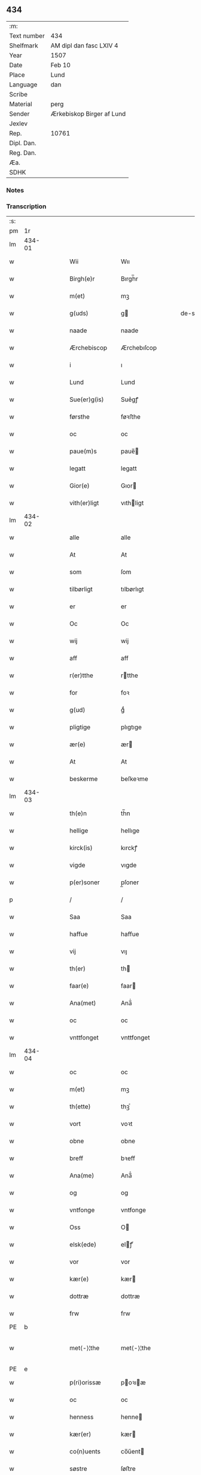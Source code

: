 ** 434
| :m:         |                           |
| Text number | 434                       |
| Shelfmark   | AM dipl dan fasc LXIV 4   |
| Year        | 1507                      |
| Date        | Feb 10                    |
| Place       | Lund                      |
| Language    | dan                       |
| Scribe      |                           |
| Material    | perg                      |
| Sender      | Ærkebiskop Birger af Lund |
| Jexlev      |                           |
| Rep.        | 10761                     |
| Dipl. Dan.  |                           |
| Reg. Dan.   |                           |
| Æa.         |                           |
| SDHK        |                           |

*** Notes


*** Transcription
| :s: |        |   |   |   |   |                      |                |   |   |   |         |     |   |   |    |               |
| pm  |     1r |   |   |   |   |                      |                |   |   |   |         |     |   |   |    |               |
| lm  | 434-01 |   |   |   |   |                      |                |   |   |   |         |     |   |   |    |               |
| w   |        |   |   |   |   | Wii                  | Wıı            |   |   |   |         | dan |   |   |    |        434-01 |
| w   |        |   |   |   |   | Birgh(e)r            | Bırgh̅r         |   |   |   |         | dan |   |   |    |        434-01 |
| w   |        |   |   |   |   | m(et)                | mꝫ             |   |   |   |         | dan |   |   |    |        434-01 |
| w   |        |   |   |   |   | g(uds)               | g             |   |   |   | de-sup  | dan |   |   |    |        434-01 |
| w   |        |   |   |   |   | naade                | naade          |   |   |   |         | dan |   |   |    |        434-01 |
| w   |        |   |   |   |   | Ærchebiscop          | Ærchebıſcop    |   |   |   |         | dan |   |   |    |        434-01 |
| w   |        |   |   |   |   | i                    | ı              |   |   |   |         | dan |   |   |    |        434-01 |
| w   |        |   |   |   |   | Lund                 | Lund           |   |   |   |         | dan |   |   |    |        434-01 |
| w   |        |   |   |   |   | Sue(er)g(is)         | Sue͛gꝭ          |   |   |   |         | dan |   |   |    |        434-01 |
| w   |        |   |   |   |   | førsthe              | føꝛﬅhe         |   |   |   |         | dan |   |   |    |        434-01 |
| w   |        |   |   |   |   | oc                   | oc             |   |   |   |         | dan |   |   |    |        434-01 |
| w   |        |   |   |   |   | paue(m)s             | paue̅          |   |   |   |         | dan |   |   |    |        434-01 |
| w   |        |   |   |   |   | legatt               | legatt         |   |   |   |         | dan |   |   |    |        434-01 |
| w   |        |   |   |   |   | Gior(e)              | Gıor          |   |   |   |         | dan |   |   |    |        434-01 |
| w   |        |   |   |   |   | vith(er)ligt         | vıthligt      |   |   |   |         | dan |   |   |    |        434-01 |
| lm  | 434-02 |   |   |   |   |                      |                |   |   |   |         |     |   |   |    |               |
| w   |        |   |   |   |   | alle                 | alle           |   |   |   |         | dan |   |   |    |        434-02 |
| w   |        |   |   |   |   | At                   | At             |   |   |   |         | dan |   |   |    |        434-02 |
| w   |        |   |   |   |   | som                  | ſom            |   |   |   |         | dan |   |   |    |        434-02 |
| w   |        |   |   |   |   | tilbørligt           | tılbørlıgt     |   |   |   |         | dan |   |   |    |        434-02 |
| w   |        |   |   |   |   | er                   | er             |   |   |   |         | dan |   |   |    |        434-02 |
| w   |        |   |   |   |   | Oc                   | Oc             |   |   |   |         | dan |   |   |    |        434-02 |
| w   |        |   |   |   |   | wij                  | wij            |   |   |   |         | dan |   |   |    |        434-02 |
| w   |        |   |   |   |   | aff                  | aff            |   |   |   |         | dan |   |   |    |        434-02 |
| w   |        |   |   |   |   | r(er)tthe            | rtthe         |   |   |   |         | dan |   |   |    |        434-02 |
| w   |        |   |   |   |   | for                  | foꝛ            |   |   |   |         | dan |   |   |    |        434-02 |
| w   |        |   |   |   |   | g(ud)                | gͩ              |   |   |   |         | dan |   |   |    |        434-02 |
| w   |        |   |   |   |   | pligtige             | plıgtıge       |   |   |   |         | dan |   |   |    |        434-02 |
| w   |        |   |   |   |   | ær(e)                | ær            |   |   |   |         | dan |   |   |    |        434-02 |
| w   |        |   |   |   |   | At                   | At             |   |   |   |         | dan |   |   |    |        434-02 |
| w   |        |   |   |   |   | beskerme             | beſkeꝛme       |   |   |   |         | dan |   |   |    |        434-02 |
| lm  | 434-03 |   |   |   |   |                      |                |   |   |   |         |     |   |   |    |               |
| w   |        |   |   |   |   | th(e)n               | th̅n            |   |   |   |         | dan |   |   |    |        434-03 |
| w   |        |   |   |   |   | hellige              | hellıge        |   |   |   |         | dan |   |   |    |        434-03 |
| w   |        |   |   |   |   | kirck(is)            | kırckꝭ         |   |   |   |         | dan |   |   |    |        434-03 |
| w   |        |   |   |   |   | vigde                | vıgde          |   |   |   |         | dan |   |   |    |        434-03 |
| w   |        |   |   |   |   | p(er)soner           | p̲ſoner         |   |   |   |         | dan |   |   |    |        434-03 |
| p   |        |   |   |   |   | /                    | /              |   |   |   |         | dan |   |   |    |        434-03 |
| w   |        |   |   |   |   | Saa                  | Saa            |   |   |   |         | dan |   |   |    |        434-03 |
| w   |        |   |   |   |   | haffue               | haffue         |   |   |   |         | dan |   |   |    |        434-03 |
| w   |        |   |   |   |   | vij                  | vıȷ            |   |   |   |         | dan |   |   |    |        434-03 |
| w   |        |   |   |   |   | th(er)               | th            |   |   |   |         | dan |   |   |    |        434-03 |
| w   |        |   |   |   |   | faar(e)              | faar          |   |   |   |         | dan |   |   |    |        434-03 |
| w   |        |   |   |   |   | Ana(met)             | Ana̅ͭ            |   |   |   |         | dan |   |   |    |        434-03 |
| w   |        |   |   |   |   | oc                   | oc             |   |   |   |         | dan |   |   |    |        434-03 |
| w   |        |   |   |   |   | vnttfonget           | vnttfonget     |   |   |   |         | dan |   |   |    |        434-03 |
| lm  | 434-04 |   |   |   |   |                      |                |   |   |   |         |     |   |   |    |               |
| w   |        |   |   |   |   | oc                   | oc             |   |   |   |         | dan |   |   |    |        434-04 |
| w   |        |   |   |   |   | m(et)                | mꝫ             |   |   |   |         | dan |   |   | =  |        434-04 |
| w   |        |   |   |   |   | th(ette)             | thꝫͤ            |   |   |   |         | dan |   |   | == |        434-04 |
| w   |        |   |   |   |   | vort                 | voꝛt           |   |   |   |         | dan |   |   |    |        434-04 |
| w   |        |   |   |   |   | obne                 | obne           |   |   |   |         | dan |   |   |    |        434-04 |
| w   |        |   |   |   |   | breff                | bꝛeff          |   |   |   |         | dan |   |   |    |        434-04 |
| w   |        |   |   |   |   | Ana(me)              | Ana̅ͤ            |   |   |   |         | dan |   |   |    |        434-04 |
| w   |        |   |   |   |   | og                   | og             |   |   |   |         | dan |   |   |    |        434-04 |
| w   |        |   |   |   |   | vntfonge             | vntfonge       |   |   |   |         | dan |   |   |    |        434-04 |
| w   |        |   |   |   |   | Oss                  | O             |   |   |   |         | dan |   |   |    |        434-04 |
| w   |        |   |   |   |   | elsk(ede)            | elꝭͤ           |   |   |   |         | dan |   |   |    |        434-04 |
| w   |        |   |   |   |   | vor                  | vor            |   |   |   |         | dan |   |   |    |        434-04 |
| w   |        |   |   |   |   | kær(e)               | kær           |   |   |   |         | dan |   |   |    |        434-04 |
| w   |        |   |   |   |   | dottræ               | dottræ         |   |   |   |         | dan |   |   |    |        434-04 |
| w   |        |   |   |   |   | frw                  | frw            |   |   |   |         | dan |   |   |    |        434-04 |
| PE  |      b |   |   |   |   |                      |                |   |   |   |         |     |   |   |    |               |
| w   |        |   |   |   |   | met⟨-⟩¦the           | met⟨-⟩¦the     |   |   |   |         | dan |   |   |    | 434-04—434-05 |
| PE  |      e |   |   |   |   |                      |                |   |   |   |         |     |   |   |    |               |
| w   |        |   |   |   |   | p(ri)orissæ          | poꝛıæ        |   |   |   |         | dan |   |   |    |        434-05 |
| w   |        |   |   |   |   | oc                   | oc             |   |   |   |         | dan |   |   |    |        434-05 |
| w   |        |   |   |   |   | henness              | henne         |   |   |   |         | dan |   |   |    |        434-05 |
| w   |        |   |   |   |   | kær(er)              | kær           |   |   |   |         | dan |   |   |    |        434-05 |
| w   |        |   |   |   |   | co(n)uents           | co̅űent        |   |   |   |         | dan |   |   |    |        434-05 |
| w   |        |   |   |   |   | søstre               | ſøﬅre          |   |   |   |         | dan |   |   |    |        434-05 |
| w   |        |   |   |   |   | m(et)                | mꝫ             |   |   |   |         | dan |   |   |    |        434-05 |
| w   |        |   |   |   |   | th(e)r(is)           | th̅rꝭ           |   |   |   |         | dan |   |   |    |        434-05 |
| w   |        |   |   |   |   | tieneste             | tıeneﬅe        |   |   |   |         | dan |   |   |    |        434-05 |
| w   |        |   |   |   |   | hion                 | hıo           |   |   |   |         | dan |   |   |    |        434-05 |
| w   |        |   |   |   |   | i                    | ı              |   |   |   |         | dan |   |   |    |        434-05 |
| w   |        |   |   |   |   | sanctj               | ſanctȷ         |   |   |   |         | dan |   |   |    |        434-05 |
| w   |        |   |   |   |   | pæd(er)s             | pæds          |   |   |   | vowels? | dan |   |   |    |        434-05 |
| lm  | 434-06 |   |   |   |   |                      |                |   |   |   |         |     |   |   |    |               |
| w   |        |   |   |   |   | iomf(rv)             | ıomfͮ           |   |   |   |         | dan |   |   |    |        434-06 |
| w   |        |   |   |   |   | closth(er)s          | cloﬅh        |   |   |   |         | dan |   |   |    |        434-06 |
| w   |        |   |   |   |   | h(er)                | h             |   |   |   |         | dan |   |   |    |        434-06 |
| w   |        |   |   |   |   | i                    | ı              |   |   |   |         | dan |   |   |    |        434-06 |
| w   |        |   |   |   |   | Lund                 | Lund           |   |   |   |         | dan |   |   |    |        434-06 |
| w   |        |   |   |   |   | m(et)                | mꝫ             |   |   |   |         | dan |   |   |    |        434-06 |
| w   |        |   |   |   |   | all                  | all            |   |   |   |         | dan |   |   |    |        434-06 |
| w   |        |   |   |   |   | si(ne)               | ſı̅ͤ             |   |   |   |         | dan |   |   |    |        434-06 |
| w   |        |   |   |   |   | closters             | cloﬅeꝛs        |   |   |   |         | dan |   |   |    |        434-06 |
| w   |        |   |   |   |   | eyedele              | eÿedele        |   |   |   |         | dan |   |   |    |        434-06 |
| w   |        |   |   |   |   | gots                 | got           |   |   |   |         | dan |   |   |    |        434-06 |
| w   |        |   |   |   |   | Landbo               | Landbo         |   |   |   |         | dan |   |   |    |        434-06 |
| w   |        |   |   |   |   | oc                   | oc             |   |   |   |         | dan |   |   |    |        434-06 |
| w   |        |   |   |   |   | vordnedhe            | vordnedhe      |   |   |   |         | dan |   |   |    |        434-06 |
| lm  | 434-07 |   |   |   |   |                      |                |   |   |   |         |     |   |   |    |               |
| w   |        |   |   |   |   | vdi                  | vdi            |   |   |   |         | dan |   |   |    |        434-07 |
| w   |        |   |   |   |   | vor                  | vor            |   |   |   |         | dan |   |   |    |        434-07 |
| w   |        |   |   |   |   | oc                   | oc             |   |   |   |         | dan |   |   |    |        434-07 |
| w   |        |   |   |   |   | th(e)n               | th̅n            |   |   |   |         | dan |   |   |    |        434-07 |
| w   |        |   |   |   |   | hellige              | hellıge        |   |   |   |         | dan |   |   |    |        434-07 |
| w   |        |   |   |   |   | kirck(is)            | kırckꝭ         |   |   |   |         | dan |   |   |    |        434-07 |
| w   |        |   |   |   |   | hæ(n)gn              | hæ̅g           |   |   |   |         | dan |   |   |    |        434-07 |
| w   |        |   |   |   |   | vern                 | ver           |   |   |   |         | dan |   |   |    |        434-07 |
| w   |        |   |   |   |   | oc                   | oc             |   |   |   |         | dan |   |   |    |        434-07 |
| w   |        |   |   |   |   | beskermelse          | beſkeꝛmelſe    |   |   |   |         | dan |   |   |    |        434-07 |
| w   |        |   |   |   |   | serdelis             | erdelı       |   |   |   |         | dan |   |   |    |        434-07 |
| w   |        |   |   |   |   | at                   | at             |   |   |   |         | dan |   |   | =  |        434-07 |
| w   |        |   |   |   |   | forswar(e)           | forſwaꝛ       |   |   |   |         | dan |   |   | == |        434-07 |
| w   |        |   |   |   |   | oc                   | oc             |   |   |   |         | dan |   |   |    |        434-07 |
| lm  | 434-08 |   |   |   |   |                      |                |   |   |   |         |     |   |   |    |               |
| w   |        |   |   |   |   | fordeydi(n)ge        | fordeydı̅ge     |   |   |   |         | dan |   |   |    |        434-08 |
| w   |        |   |   |   |   | till                 | till           |   |   |   |         | dan |   |   |    |        434-08 |
| w   |        |   |   |   |   | r(e)tthe             | rtthe         |   |   |   |         | dan |   |   |    |        434-08 |
| p   |        |   |   |   |   | /                    | /              |   |   |   |         | dan |   |   |    |        434-08 |
| w   |        |   |   |   |   | Bedhe                | Bedhe          |   |   |   |         | dan |   |   |    |        434-08 |
| w   |        |   |   |   |   | vij                  | vij            |   |   |   |         | dan |   |   |    |        434-08 |
| w   |        |   |   |   |   | forthii              | forthii        |   |   |   |         | dan |   |   |    |        434-08 |
| w   |        |   |   |   |   | alle                 | alle           |   |   |   |         | dan |   |   |    |        434-08 |
| w   |        |   |   |   |   | ondelige             | ondelıge       |   |   |   |         | dan |   |   |    |        434-08 |
| w   |        |   |   |   |   | oc                   | oc             |   |   |   |         | dan |   |   |    |        434-08 |
| w   |        |   |   |   |   | verdslige            | veꝛdslige      |   |   |   |         | dan |   |   |    |        434-08 |
| w   |        |   |   |   |   | eehuad               | eehuad         |   |   |   |         | dan |   |   |    |        434-08 |
| w   |        |   |   |   |   | studt{t}             | ﬅudt{t}        |   |   |   |         | dan |   |   |    |        434-08 |
| lm  | 434-09 |   |   |   |   |                      |                |   |   |   |         |     |   |   |    |               |
| w   |        |   |   |   |   | the                  | the            |   |   |   |         | dan |   |   |    |        434-09 |
| w   |        |   |   |   |   | helst                | helﬅ           |   |   |   |         | dan |   |   |    |        434-09 |
| w   |        |   |   |   |   | vdaff                | vdaff          |   |   |   |         | dan |   |   |    |        434-09 |
| w   |        |   |   |   |   | ær(e)                | ær            |   |   |   |         | dan |   |   |    |        434-09 |
| w   |        |   |   |   |   | Serdelis             | Serdelıs       |   |   |   |         | dan |   |   |    |        434-09 |
| w   |        |   |   |   |   | vor(e)               | vor           |   |   |   |         | dan |   |   |    |        434-09 |
| w   |        |   |   |   |   | egne                 | egne           |   |   |   |         | dan |   |   |    |        434-09 |
| w   |        |   |   |   |   | fogeth(er)           | fogeth        |   |   |   |         | dan |   |   |    |        434-09 |
| w   |        |   |   |   |   | oc                   | oc             |   |   |   |         | dan |   |   |    |        434-09 |
| w   |        |   |   |   |   | æmbetzma(m)d         | æmbetzma̅d      |   |   |   |         | dan |   |   |    |        434-09 |
| w   |        |   |   |   |   | Oc                   | Oc             |   |   |   |         | dan |   |   |    |        434-09 |
| w   |        |   |   |   |   | strenggelige         | strenggelige   |   |   |   |         | dan |   |   |    |        434-09 |
| w   |        |   |   |   |   | biw⟨-⟩¦dhe           | bıw⟨-⟩¦dhe     |   |   |   |         | dan |   |   |    | 434-09—434-10 |
| w   |        |   |   |   |   | At                   | At             |   |   |   |         | dan |   |   | =  |        434-10 |
| w   |        |   |   |   |   | i                    | i              |   |   |   |         | dan |   |   | == |        434-10 |
| w   |        |   |   |   |   | her vdaaw(er)        | her vdaaw     |   |   |   |         | dan |   |   |    |        434-10 |
| w   |        |   |   |   |   | inggen               | ınggen         |   |   |   |         | dan |   |   |    |        434-10 |
| w   |        |   |   |   |   | hi(n)d(er)           | hı̅d           |   |   |   |         | dan |   |   |    |        434-10 |
| w   |        |   |   |   |   | plats                | plats          |   |   |   |         | dan |   |   |    |        434-10 |
| w   |        |   |   |   |   | ell(e)r              | ellr          |   |   |   |         | dan |   |   |    |        434-10 |
| w   |        |   |   |   |   | forfong              | forfong        |   |   |   |         | dan |   |   |    |        434-10 |
| w   |        |   |   |   |   | giø(er)              | gıø           |   |   |   |         | dan |   |   |    |        434-10 |
| w   |        |   |   |   |   | for(nefnde)          | foꝛᷠͤ            |   |   |   |         | dan |   |   |    |        434-10 |
| w   |        |   |   |   |   | oss                  | o             |   |   |   |         | dan |   |   |    |        434-10 |
| w   |        |   |   |   |   | elsk(ede)            | elſkꝭͤ          |   |   |   |         | dan |   |   |    |        434-10 |
| w   |        |   |   |   |   | f(rv)                | fͮ              |   |   |   |         | dan |   |   |    |        434-10 |
| w   |        |   |   |   |   | p(i)oris⟨-⟩¦se       | poꝛiſ⟨-⟩¦ſe   |   |   |   |         | dan |   |   |    | 434-10—434-11 |
| w   |        |   |   |   |   | he(nnes)             | he̅ᷤ             |   |   |   |         | dan |   |   |    |        434-11 |
| w   |        |   |   |   |   | elsk(ede)            | elſkꝭͤ          |   |   |   |         | dan |   |   |    |        434-11 |
| w   |        |   |   |   |   | co(n)uents           | co̅uent        |   |   |   |         | dan |   |   |    |        434-11 |
| w   |        |   |   |   |   | søstre               | ſøﬅre          |   |   |   |         | dan |   |   |    |        434-11 |
| w   |        |   |   |   |   | th(e)r(is)           | th̅rꝭ           |   |   |   |         | dan |   |   |    |        434-11 |
| w   |        |   |   |   |   | hion                 | hıo           |   |   |   |         | dan |   |   |    |        434-11 |
| w   |        |   |   |   |   | bøndh(er)            | bøndh         |   |   |   |         | dan |   |   |    |        434-11 |
| w   |        |   |   |   |   | oc                   | oc             |   |   |   |         | dan |   |   |    |        434-11 |
| w   |        |   |   |   |   | vordnede             | voꝛdnede       |   |   |   |         | dan |   |   |    |        434-11 |
| w   |        |   |   |   |   | paa                  | paa            |   |   |   |         | dan |   |   |    |        434-11 |
| w   |        |   |   |   |   | p(er)soner           | p̲ſoner         |   |   |   |         | dan |   |   |    |        434-11 |
| w   |        |   |   |   |   | th(e)r(is)           | th̅rꝭ           |   |   |   |         | dan |   |   |    |        434-11 |
| w   |        |   |   |   |   | gots                 | gots           |   |   |   |         | dan |   |   |    |        434-11 |
| lm  | 434-12 |   |   |   |   |                      |                |   |   |   |         |     |   |   |    |               |
| w   |        |   |   |   |   | thom                 | thom           |   |   |   |         | dan |   |   |    |        434-12 |
| w   |        |   |   |   |   | tilhør               | tılhør         |   |   |   |         | dan |   |   |    |        434-12 |
| w   |        |   |   |   |   | rør(e)nde            | ꝛørnde        |   |   |   |         | dan |   |   |    |        434-12 |
| w   |        |   |   |   |   | oc                   | oc             |   |   |   |         | dan |   |   |    |        434-12 |
| w   |        |   |   |   |   | vrørende             | røꝛende       |   |   |   |         | dan |   |   |    |        434-12 |
| w   |        |   |   |   |   | huad                 | huad           |   |   |   |         | dan |   |   |    |        434-12 |
| w   |        |   |   |   |   | th(et)               | thꝫ            |   |   |   |         | dan |   |   |    |        434-12 |
| w   |        |   |   |   |   | helst                | helﬅ           |   |   |   |         | dan |   |   |    |        434-12 |
| w   |        |   |   |   |   | er                   | er             |   |   |   |         | dan |   |   |    |        434-12 |
| w   |        |   |   |   |   | vnder                | vnder          |   |   |   |         | dan |   |   |    |        434-12 |
| w   |        |   |   |   |   | g(udz)               | gͩᷦ              |   |   |   |         | dan |   |   |    |        434-12 |
| w   |        |   |   |   |   | oc                   | oc             |   |   |   |         | dan |   |   |    |        434-12 |
| w   |        |   |   |   |   | th(e)n               | th̅n            |   |   |   |         | dan |   |   |    |        434-12 |
| w   |        |   |   |   |   | hellige              | hellıge        |   |   |   |         | dan |   |   |    |        434-12 |
| lm  | 434-13 |   |   |   |   |                      |                |   |   |   |         |     |   |   |    |               |
| w   |        |   |   |   |   | kirk(is)             | kırkꝭ          |   |   |   |         | dan |   |   |    |        434-13 |
| w   |        |   |   |   |   | hæffn                | hæffn          |   |   |   |         | dan |   |   |    |        434-13 |
| w   |        |   |   |   |   | vrede                | vrede          |   |   |   |         | dan |   |   |    |        434-13 |
| w   |        |   |   |   |   | oc                   | oc             |   |   |   |         | dan |   |   |    |        434-13 |
| w   |        |   |   |   |   | band                 | band           |   |   |   |         | dan |   |   |    |        434-13 |
| w   |        |   |   |   |   | Oc                   | Oc             |   |   |   |         | dan |   |   |    |        434-13 |
| w   |        |   |   |   |   | her                  | her            |   |   |   |         | dan |   |   |    |        434-13 |
| w   |        |   |   |   |   | m(et)                | mꝫ             |   |   |   |         | dan |   |   |    |        434-13 |
| w   |        |   |   |   |   | biwde                | bıwde          |   |   |   |         | dan |   |   |    |        434-13 |
| w   |        |   |   |   |   | vii                  | vii            |   |   |   |         | dan |   |   |    |        434-13 |
| w   |        |   |   |   |   | oc                   | oc             |   |   |   |         | dan |   |   |    |        434-13 |
| w   |        |   |   |   |   | æth(er)              | æth           |   |   |   |         | dan |   |   |    |        434-13 |
| w   |        |   |   |   |   | for(nefnde)          | forᷠͤ            |   |   |   |         | dan |   |   |    |        434-13 |
| w   |        |   |   |   |   | f(rv)                | fͮ              |   |   |   |         | dan |   |   |    |        434-13 |
| w   |        |   |   |   |   |                      |                |   |   |   |         | dan |   |   |    |        434-13 |
| w   |        |   |   |   |   | p(i)orissæ           | poꝛıſſæ       |   |   |   |         | dan |   |   |    |        434-13 |
| w   |        |   |   |   |   | oc                   | oc             |   |   |   |         | dan |   |   |    |        434-13 |
| lm  | 434-14 |   |   |   |   |                      |                |   |   |   |         |     |   |   |    |               |
| w   |        |   |   |   |   | eth(e)r              | ethr          |   |   |   |         | dan |   |   |    |        434-14 |
| w   |        |   |   |   |   | co(n)uents           | co̅uent        |   |   |   |         | dan |   |   |    |        434-14 |
| w   |        |   |   |   |   | søstr(e)             | ſøſtr         |   |   |   |         | dan |   |   |    |        434-14 |
| w   |        |   |   |   |   | nw                   | nw             |   |   |   |         | dan |   |   |    |        434-14 |
| w   |        |   |   |   |   | til                  | til            |   |   |   |         | dan |   |   | =  |        434-14 |
| w   |        |   |   |   |   | ær(e)                | ær            |   |   |   |         | dan |   |   | == |        434-14 |
| w   |        |   |   |   |   | oc                   | oc             |   |   |   |         | dan |   |   |    |        434-14 |
| w   |        |   |   |   |   | h(er)                | h             |   |   |   |         | dan |   |   |    |        434-14 |
| w   |        |   |   |   |   | effth(er)            | effth         |   |   |   |         | dan |   |   |    |        434-14 |
| w   |        |   |   |   |   | komme                | komme          |   |   |   |         | dan |   |   |    |        434-14 |
| w   |        |   |   |   |   | ku(nne)              | ku̅ͤ             |   |   |   |         | dan |   |   |    |        434-14 |
| w   |        |   |   |   |   | strenggelige         | ﬅrenggelıge    |   |   |   |         | dan |   |   |    |        434-14 |
| w   |        |   |   |   |   | vnne                 | vnne           |   |   |   |         | dan |   |   |    |        434-14 |
| w   |        |   |   |   |   | for(nefnde)          | foꝛᷠͤ            |   |   |   |         | dan |   |   |    |        434-14 |
| lm  | 434-15 |   |   |   |   |                      |                |   |   |   |         |     |   |   |    |               |
| w   |        |   |   |   |   | pyne                 | pyne           |   |   |   |         | dan |   |   |    |        434-15 |
| w   |        |   |   |   |   | g(uds)               | g             |   |   |   | de-sup  | dan |   |   |    |        434-15 |
| w   |        |   |   |   |   | oc                   | oc             |   |   |   |         | dan |   |   |    |        434-15 |
| w   |        |   |   |   |   | th(e)n               | th̅n            |   |   |   |         | dan |   |   |    |        434-15 |
| w   |        |   |   |   |   | hellige              | hellıge        |   |   |   |         | dan |   |   |    |        434-15 |
| w   |        |   |   |   |   | kirck(is)            | kırckꝭ         |   |   |   |         | dan |   |   |    |        434-15 |
| w   |        |   |   |   |   | vrede                | vrede          |   |   |   |         | dan |   |   |    |        434-15 |
| w   |        |   |   |   |   | oc                   | oc             |   |   |   |         | dan |   |   |    |        434-15 |
| w   |        |   |   |   |   | band                 | band           |   |   |   |         | dan |   |   |    |        434-15 |
| w   |        |   |   |   |   | At                   | At             |   |   |   |         | dan |   |   | =  |        434-15 |
| w   |        |   |   |   |   | i                    | i              |   |   |   |         | dan |   |   | == |        434-15 |
| w   |        |   |   |   |   | inckthet             | ınckthet       |   |   |   |         | dan |   |   |    |        434-15 |
| w   |        |   |   |   |   | aff                  | aff            |   |   |   |         | dan |   |   |    |        434-15 |
| w   |        |   |   |   |   | eth(er)t             | etht          |   |   |   |         | dan |   |   |    |        434-15 |
| w   |        |   |   |   |   | closterss            | cloﬅeꝛs       |   |   |   |         | dan |   |   |    |        434-15 |
| lm  | 434-16 |   |   |   |   |                      |                |   |   |   |         |     |   |   |    |               |
| w   |        |   |   |   |   | gots                 | gots           |   |   |   |         | dan |   |   |    |        434-16 |
| w   |        |   |   |   |   | ell(e)r              | ellr          |   |   |   |         | dan |   |   |    |        434-16 |
| w   |        |   |   |   |   | clenodiis            | clenodii      |   |   |   |         | dan |   |   |    |        434-16 |
| w   |        |   |   |   |   | bort                 | boꝛt           |   |   |   |         | dan |   |   |    |        434-16 |
| w   |        |   |   |   |   | bebreffue            | bebreffűe      |   |   |   |         | dan |   |   |    |        434-16 |
| w   |        |   |   |   |   | ell(e)r              | ellr          |   |   |   |         | dan |   |   |    |        434-16 |
| w   |        |   |   |   |   | forlæne              | forlæne        |   |   |   |         | dan |   |   |    |        434-16 |
| w   |        |   |   |   |   | ell(e)r              | ellr          |   |   |   |         | dan |   |   |    |        434-16 |
| w   |        |   |   |   |   | i                    | i              |   |   |   |         | dan |   |   |    |        434-16 |
| w   |        |   |   |   |   | naagh(er) hande      | naagh hande   |   |   |   |         | dan |   |   |    |        434-16 |
| w   |        |   |   |   |   | maade                | maade          |   |   |   |         | dan |   |   |    |        434-16 |
| lm  | 434-17 |   |   |   |   |                      |                |   |   |   |         |     |   |   |    |               |
| w   |        |   |   |   |   | forvandle            | forvandle      |   |   |   |         | dan |   |   |    |        434-17 |
| w   |        |   |   |   |   | vdh(e)n              | vdh̅n           |   |   |   |         | dan |   |   |    |        434-17 |
| w   |        |   |   |   |   | Aff                  | Aﬀ             |   |   |   |         | dan |   |   |    |        434-17 |
| w   |        |   |   |   |   | vort                 | voꝛt           |   |   |   |         | dan |   |   |    |        434-17 |
| w   |        |   |   |   |   | oc                   | oc             |   |   |   |         | dan |   |   |    |        434-17 |
| w   |        |   |   |   |   | vor(e)               | vor           |   |   |   |         | dan |   |   |    |        434-17 |
| w   |        |   |   |   |   | effth(er) kommer(is) | effth kommerꝭ |   |   |   |         | dan |   |   |    |        434-17 |
| w   |        |   |   |   |   | ærchebisp(er)s       | ærchebıſp̲     |   |   |   |         | dan |   |   |    |        434-17 |
| w   |        |   |   |   |   | till                 | tıll           |   |   |   |         | dan |   |   |    |        434-17 |
| w   |        |   |   |   |   | Lunde                | Lunde          |   |   |   |         | dan |   |   |    |        434-17 |
| w   |        |   |   |   |   | sæde                 | ſæde           |   |   |   |         | dan |   |   |    |        434-17 |
| lm  | 434-18 |   |   |   |   |                      |                |   |   |   |         |     |   |   |    |               |
| w   |        |   |   |   |   | vitskab              | vıtſkab        |   |   |   |         | dan |   |   |    |        434-18 |
| w   |        |   |   |   |   | gode                 | gode           |   |   |   |         | dan |   |   |    |        434-18 |
| w   |        |   |   |   |   | my(n)de              | my̅de           |   |   |   |         | dan |   |   |    |        434-18 |
| w   |        |   |   |   |   | oc                   | oc             |   |   |   |         | dan |   |   |    |        434-18 |
| w   |        |   |   |   |   | tilladelse           | tilladelſe     |   |   |   |         | dan |   |   |    |        434-18 |
| w   |        |   |   |   |   | som                  | ſo            |   |   |   |         | dan |   |   |    |        434-18 |
| w   |        |   |   |   |   | th(et)               | thꝫ            |   |   |   |         | dan |   |   |    |        434-18 |
| w   |        |   |   |   |   | seg                  | ſeg            |   |   |   |         | dan |   |   |    |        434-18 |
| w   |        |   |   |   |   | aff                  | aff            |   |   |   |         | dan |   |   |    |        434-18 |
| w   |        |   |   |   |   | r(e)tthe             | rtthe         |   |   |   |         | dan |   |   |    |        434-18 |
| w   |        |   |   |   |   | bør                  | bør            |   |   |   |         | dan |   |   |    |        434-18 |
| w   |        |   |   |   |   | her                  | her            |   |   |   |         | dan |   |   |    |        434-18 |
| w   |        |   |   |   |   | vorde                | vorde          |   |   |   |         | dan |   |   |    |        434-18 |
| w   |        |   |   |   |   | vdi                  | vdi            |   |   |   |         | dan |   |   |    |        434-18 |
| lm  | 434-19 |   |   |   |   |                      |                |   |   |   |         |     |   |   |    |               |
| w   |        |   |   |   |   | fortenckt            | fortenckt      |   |   |   |         | dan |   |   |    |        434-19 |
| w   |        |   |   |   |   | At                   | At             |   |   |   |         | dan |   |   | =  |        434-19 |
| w   |        |   |   |   |   | r(e)tthe             | rtthe         |   |   |   |         | dan |   |   | == |        434-19 |
| w   |        |   |   |   |   | ⸌eth(e)r⸍            | ⸌eth̅ꝛ⸍         |   |   |   |         | dan |   |   |    |        434-19 |
| w   |        |   |   |   |   | effth(er)            | effth         |   |   |   |         | dan |   |   |    |        434-19 |
| w   |        |   |   |   |   | Oc                   | Oc             |   |   |   |         | dan |   |   |    |        434-19 |
| w   |        |   |   |   |   | ladh(er)             | ladh          |   |   |   |         | dan |   |   |    |        434-19 |
| w   |        |   |   |   |   | th(et)               | thꝫ            |   |   |   |         | dan |   |   |    |        434-19 |
| w   |        |   |   |   |   | inggelunde           | ınggelunde     |   |   |   |         | dan |   |   |    |        434-19 |
| w   |        |   |   |   |   | Dat(um)              | Datꝭ           |   |   |   |         | dan |   |   |    |        434-19 |
| w   |        |   |   |   |   | Lund(e)              | Lun           |   |   |   |         | dan |   |   |    |        434-19 |
| w   |        |   |   |   |   | Anno                 | Anno           |   |   |   |         | dan |   |   |    |        434-19 |
| w   |        |   |   |   |   | d(omi)nj             | d̅nȷ            |   |   |   |         | dan |   |   |    |        434-19 |
| w   |        |   |   |   |   |                      |                |   |   |   |         | dan |   |   |    |        434-19 |
| lm  | 434-20 |   |   |   |   |                      |                |   |   |   |         |     |   |   |    |               |
| w   |        |   |   |   |   | md                   | md             |   |   |   |         | dan |   |   | =  |        434-20 |
| w   |        |   |   |   |   | septi(m)o            | ſepti̅o         |   |   |   |         | dan |   |   | == |        434-20 |
| w   |        |   |   |   |   | ipso                 | ıpſo           |   |   |   |         | dan |   |   |    |        434-20 |
| w   |        |   |   |   |   | die                  | dıe            |   |   |   |         | dan |   |   |    |        434-20 |
| w   |        |   |   |   |   | sancte               | ſancte         |   |   |   |         | dan |   |   |    |        434-20 |
| w   |        |   |   |   |   | scolastice           | ſcolaſtıce     |   |   |   |         | dan |   |   |    |        434-20 |
| w   |        |   |   |   |   | virginis             | vırgını       |   |   |   |         | dan |   |   |    |        434-20 |
| w   |        |   |   |   |   | Nostro               | Noﬅꝛo          |   |   |   |         | dan |   |   |    |        434-20 |
| w   |        |   |   |   |   | s(u)b                | ſ̅b             |   |   |   |         | dan |   |   |    |        434-20 |
| w   |        |   |   |   |   | sig(illo)            | ſıgꝭͦ           |   |   |   |         | dan |   |   |    |        434-20 |
| w   |        |   |   |   |   | p(rese)n(tibus)      | pn̅ꝰ           |   |   |   |         | dan |   |   |    |        434-20 |
| w   |        |   |   |   |   | dorso(?)             | doꝛſoᷠꝰ         |   |   |   |         | dan |   |   |    |        434-20 |
| w   |        |   |   |   |   | impresso             | ımpreſſo        |   |   |   |         | dan |   |   |    |        434-20 |
| :e: |        |   |   |   |   |                      |                |   |   |   |         |     |   |   |    |               |
